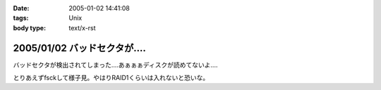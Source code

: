 :date: 2005-01-02 14:41:08
:tags: Unix
:body type: text/x-rst

=============================
2005/01/02 バッドセクタが‥‥
=============================

バッドセクタが検出されてしまった‥‥あぁぁぁディスクが読めてないよ‥‥

とりあえずfsckして様子見。やはりRAID1くらいは入れないと恐いな。


.. :extend type: text/plain
.. :extend:


